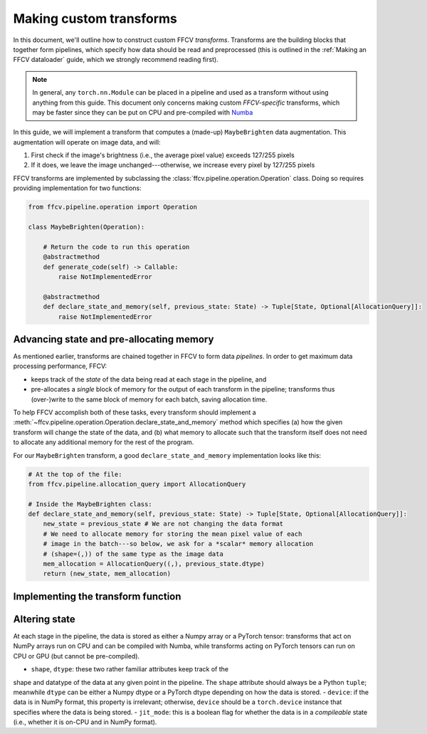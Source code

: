 Making custom transforms
========================

In this document, we'll outline how to construct custom FFCV *transforms*.
Transforms are the building blocks that together form pipelines, which specify
how data should be read and preprocessed (this is outlined in the :ref:`Making
an FFCV dataloader` guide, which we strongly recommend reading first).

.. note::

    In general, any ``torch.nn.Module`` can be placed in a pipeline and used as
    a transform without using anything from this guide. This document only
    concerns making custom *FFCV-specific* transforms, which may be faster since
    they can be put on CPU and pre-compiled with `Numba <https://numba.org>`_

In this guide, we will implement a transform that computes a (made-up)
``MaybeBrighten`` data augmentation. This augmentation will operate on image
data, and will:

1. First check if the image's brightness (i.e., the average pixel value) exceeds 127/255 pixels

2. If it does, we leave the image unchanged---otherwise, we increase every pixel by 127/255 pixels


FFCV transforms are implemented by subclassing the
:class:`ffcv.pipeline.operation.Operation` class. 
Doing so requires providing implementation for two functions:

.. code-block:: python

    from ffcv.pipeline.operation import Operation

    class MaybeBrighten(Operation):
        
        # Return the code to run this operation
        @abstractmethod
        def generate_code(self) -> Callable:
            raise NotImplementedError
        
        @abstractmethod
        def declare_state_and_memory(self, previous_state: State) -> Tuple[State, Optional[AllocationQuery]]: 
            raise NotImplementedError

Advancing state and pre-allocating memory
------------------------------------------
As mentioned earlier, transforms are chained together in FFCV to form data
*pipelines*. 
In order to get maximum data processing performance, FFCV:

- keeps track of the *state* of the data being read at each stage in the
  pipeline, and 

- pre-allocates a *single* block of memory for the output of each transform in
  the pipeline; transforms thus (over-)write to the same block of memory for
  each batch, saving allocation time.

To help FFCV accomplish both of these tasks, every transform should implement a 
:meth:`~ffcv.pipeline.operation.Operation.declare_state_and_memory` method which
specifies (a) how the given transform will change the state of the data, and (b)
what memory to allocate such that the transform itself does not need to allocate
any additional memory for the rest of the program.

For our ``MaybeBrighten`` transform, a good ``declare_state_and_memory``
implementation looks like this:

.. code-block:: python

    # At the top of the file:
    from ffcv.pipeline.allocation_query import AllocationQuery

    # Inside the MaybeBrighten class:
    def declare_state_and_memory(self, previous_state: State) -> Tuple[State, Optional[AllocationQuery]]: 
        new_state = previous_state # We are not changing the data format
        # We need to allocate memory for storing the mean pixel value of each
        # image in the batch---so below, we ask for a *scalar* memory allocation
        # (shape=(,)) of the same type as the image data
        mem_allocation = AllocationQuery((,), previous_state.dtype)
        return (new_state, mem_allocation)


Implementing the transform function
-----------------------------------

Altering state
--------------
At each stage in the pipeline, the data is stored as either a Numpy
array or a PyTorch tensor: transforms that act on NumPy arrays run on CPU and
can be compiled with Numba, while transforms acting on PyTorch tensors can run
on CPU or GPU (but cannot be pre-compiled).

- ``shape``, ``dtype``: these two rather familiar attributes keep track of the
shape and datatype of the data at any given point in the pipeline. The ``shape``
attribute should always be a Python ``tuple``; meanwhile ``dtype`` can be either
a Numpy dtype or a PyTorch dtype depending on how the data is stored.
- ``device``: if the data is in NumPy format, this property is irrelevant;
otherwise, ``device`` should be a ``torch.device`` instance that specifies where
the data is being stored.
- ``jit_mode``: this is a boolean flag for whether the data is in a
*compileable* state (i.e., whether it is on-CPU and in NumPy format).
